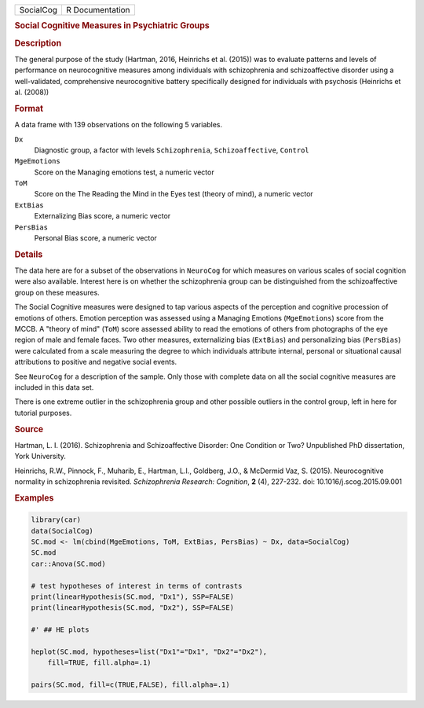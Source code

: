 .. container::

   .. container::

      ========= ===============
      SocialCog R Documentation
      ========= ===============

      .. rubric:: Social Cognitive Measures in Psychiatric Groups
         :name: social-cognitive-measures-in-psychiatric-groups

      .. rubric:: Description
         :name: description

      The general purpose of the study (Hartman, 2016, Heinrichs et al.
      (2015)) was to evaluate patterns and levels of performance on
      neurocognitive measures among individuals with schizophrenia and
      schizoaffective disorder using a well-validated, comprehensive
      neurocognitive battery specifically designed for individuals with
      psychosis (Heinrichs et al. (2008))

      .. rubric:: Format
         :name: format

      A data frame with 139 observations on the following 5 variables.

      ``Dx``
         Diagnostic group, a factor with levels ``Schizophrenia``,
         ``Schizoaffective``, ``Control``

      ``MgeEmotions``
         Score on the Managing emotions test, a numeric vector

      ``ToM``
         Score on the The Reading the Mind in the Eyes test (theory of
         mind), a numeric vector

      ``ExtBias``
         Externalizing Bias score, a numeric vector

      ``PersBias``
         Personal Bias score, a numeric vector

      .. rubric:: Details
         :name: details

      The data here are for a subset of the observations in ``NeuroCog``
      for which measures on various scales of social cognition were also
      available. Interest here is on whether the schizophrenia group can
      be distinguished from the schizoaffective group on these measures.

      The Social Cognitive measures were designed to tap various aspects
      of the perception and cognitive procession of emotions of others.
      Emotion perception was assessed using a Managing Emotions
      (``MgeEmotions``) score from the MCCB. A "theory of mind"
      (``ToM``) score assessed ability to read the emotions of others
      from photographs of the eye region of male and female faces. Two
      other measures, externalizing bias (``ExtBias``) and personalizing
      bias (``PersBias``) were calculated from a scale measuring the
      degree to which individuals attribute internal, personal or
      situational causal attributions to positive and negative social
      events.

      See ``NeuroCog`` for a description of the sample. Only those with
      complete data on all the social cognitive measures are included in
      this data set.

      There is one extreme outlier in the schizophrenia group and other
      possible outliers in the control group, left in here for tutorial
      purposes.

      .. rubric:: Source
         :name: source

      Hartman, L. I. (2016). Schizophrenia and Schizoaffective Disorder:
      One Condition or Two? Unpublished PhD dissertation, York
      University.

      Heinrichs, R.W., Pinnock, F., Muharib, E., Hartman, L.I.,
      Goldberg, J.O., & McDermid Vaz, S. (2015). Neurocognitive
      normality in schizophrenia revisited. *Schizophrenia Research:
      Cognition*, **2** (4), 227-232. doi: 10.1016/j.scog.2015.09.001

      .. rubric:: Examples
         :name: examples

      .. code:: R

         library(car)
         data(SocialCog)
         SC.mod <- lm(cbind(MgeEmotions, ToM, ExtBias, PersBias) ~ Dx, data=SocialCog)
         SC.mod
         car::Anova(SC.mod)

         # test hypotheses of interest in terms of contrasts
         print(linearHypothesis(SC.mod, "Dx1"), SSP=FALSE)
         print(linearHypothesis(SC.mod, "Dx2"), SSP=FALSE)

         #' ## HE plots

         heplot(SC.mod, hypotheses=list("Dx1"="Dx1", "Dx2"="Dx2"),
             fill=TRUE, fill.alpha=.1)
             
         pairs(SC.mod, fill=c(TRUE,FALSE), fill.alpha=.1) 
